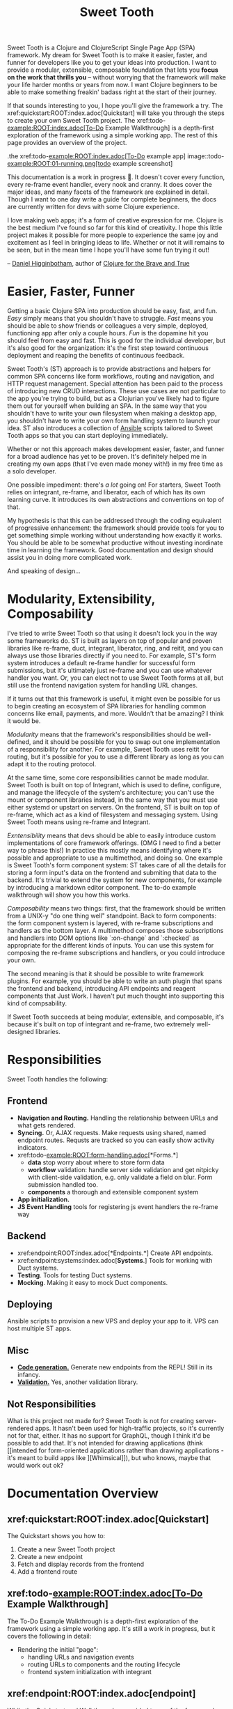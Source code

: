 #+TITLE: Sweet Tooth

Sweet Tooth is a Clojure and ClojureScript Single Page App (SPA) framework. My
dream for Sweet Tooth is to make it easier, faster, and funner for developers
like you to get your ideas into production. I want to provide a modular,
extensible, composable foundation that lets you *focus on the work that thrills
you* -- without worrying that the framework will make your life harder months or
years from now. I want Clojure beginners to be able to make something freakin'
badass right at the start of their journey.

If that sounds interesting to you, I hope you'll give the framework a try. The
xref:quickstart:ROOT:index.adoc[Quickstart] will take you through the steps to
create your own Sweet Tooth project. The xref:todo-example:ROOT:index.adoc[To-Do
Example Walkthrough] is a depth-first exploration of the framework using a
simple working app. The rest of this page provides an overview of the project.

.the xref:todo-example:ROOT:index.adoc[To-Do example app]
image::todo-example:ROOT:01-running.png[todo example screenshot]

This documentation is a work in progress 🙂. It doesn't cover every function,
every re-frame event handler, every nook and cranny. It does cover the major
ideas, and many facets of the framework are explained in detail. Though I want
to one day write a guide for complete beginners, the docs are currently written
for devs with some Clojure experience.

I love making web apps; it's a form of creative expression for me. Clojure is
the best medium I've found so far for this kind of creativity. I hope this
little project makes it possible for more people to experience the same joy and
excitement as I feel in bringing ideas to life. Whether or not it will remains
to be seen, but in the mean time I hope you'll have some fun trying it out!

-- [[https://twitter.com/nonrecursive][Daniel Higginbotham]], author of [[https://braveclojure.com][Clojure for the Brave and True]]

* Easier, Faster, Funner

Getting a basic Clojure SPA into production should be easy, fast, and fun.
/Easy/ simply means that you shouldn't have to struggle. /Fast/ means you should
be able to show friends or colleagues a very simple, deployed, functioning app
after only a couple hours. /Fun/ is the dopamine hit you should feel from easy
and fast. This is good for the individual developer, but it's also good for the
organization: it's the first step toward continuous deployment and reaping the
benefits of continuous feedback.

Sweet Tooth's (ST) approach is to provide abstractions and helpers for common
SPA concerns like form workflows, routing and navigation, and HTTP request
management. Special attention has been paid to the process of introducing new
CRUD interactions. These use cases are not particular to the app you're trying
to build, but as a Clojurian you've likely had to figure them out for yourself
when building an SPA. In the same way that you shouldn't have to write your own
filesystem when making a desktop app, you shouldn't have to write your own form
handling system to launch your idea. ST also introduces a collection of [[https://www.ansible.com/][Ansible]]
scripts tailored to Sweet Tooth apps so that you can start deploying
immediately.

Whether or not this approach makes development easier, faster, and funner for a
broad audience has yet to be proven. It's definitely helped me in creating my
own apps (that I've even made money with!) in my free time as a solo developer.

One possible impediment: there's /a lot/ going on! For starters, Sweet Tooth
relies on integrant, re-frame, and liberator, each of which has its own learning
curve. It introduces its own abstractions and conventions on top of that.

My hypothesis is that this can be addressed through the coding equivalent of
progressive enhancement: the framework should provide tools for you to get
something simple working without understanding how exactly it works. You should
be able to be somewhat productive without investing inordinate time in learning
the framework. Good documentation and design should assist you in doing more
complicated work.

And speaking of design...

* Modularity, Extensibility, Composability

I've tried to write Sweet Tooth so that using it doesn't lock you in the way
some frameworks do. ST is built as layers on top of popular and proven libraries
like re-frame, duct, integrant, liberator, ring, and reitit, and you can always
use those libraries directly if you need to. For example, ST's form system
introduces a default re-frame handler for successful form submissions, but it's
ultimately just re-frame and you can use whatever handler you want. Or, you can
elect not to use Sweet Tooth forms at all, but still use the frontend navigation
system for handling URL changes.

If it turns out that this framework is useful, it might even be possible for us
to begin creating an ecosystem of SPA libraries for handling common concerns
like email, payments, and more. Wouldn't that be amazing? I think it would be.

/Modularity/ means that the framework's responsibilities should be well-defined,
and it should be possible for you to swap out one implementation of a
responsibility for another. For example, Sweet Tooth uses reitit for routing,
but it's possible for you to use a different library as long as you can adapt it
to the routing protocol.

At the same time, some core responsibilities cannot be made modular. Sweet Tooth
is built on top of Integrant, which is used to define, configure, and manage the
lifecycle of the system's architecture; you can't use the mount or component
libraries instead, in the same way that you must use either systemd or upstart
on servers. On the frontend, ST is built on top of re-frame, which act as a kind
of filesystem and messaging system. Using Sweet Tooth means using re-frame and
Integrant.

/Exntensibility/ means that devs should be able to easily introduce custom
implementations of core framework offerings. (OMG I need to find a better way to
phrase this!) In practice this mostly means identifying where it's possible and
appropriate to use a multimethod, and doing so. One example is Sweet Tooth's
form component system: ST takes care of all the details for storing a form
input's data on the frontend and submiting that data to the backend. It's
trivial to extend the system for new components, for example by introducing a
markdown editor component. The to-do example walkthrough will show you how this
works.

/Composability/ means two things: first, that the framework should be written
from a UNIX-y "do one thing well" standpoint. Back to form components: the form
component system is layered, with re-frame subscriptions and handlers as the
bottom layer. A multimethod composes those subscriptions and handlers into DOM
options like `:on-change` and `:checked` as appropriate for the different kinds
of inputs. You can use this system for composing the re-frame subscriptions and
handlers, or you could introduce your own.

The second meaning is that it should be possible to write framework plugins. For
example, you should be able to write an auth plugin that spans the frontend and
backend, introducing API endpoints and reagent components that Just Work. I
haven't put much thought into supporting this kind of compsability.

If Sweet Tooth succeeds at being modular, extensible, and composable, it's
because it's built on top of integrant and re-frame, two extremely well-designed
libraries.

* Responsibilities

Sweet Tooth handles the following:

** Frontend
- *Navigation and Routing.* Handling the relationship between URLs and what gets
  rendered.
- *Syncing.* Or, AJAX requests. Make requests using shared, named endpoint
  routes. Requsts are tracked so you can easily show activity indicators.
- xref:todo-example:ROOT:form-handling.adoc[*Forms.*]
  - *data* stop worry about where to store form data
  - *workflow* validation: handle server side validation and get nitpicky with
    client-side validation, e.g. only validate a field on blur. Form submission
    handled too.
  - *components* a thorough and extensible component system
- *App initialization.* 
- *JS Event Handling* tools for registering js event handlers the re-frame way
** Backend
- xref:endpoint:ROOT:index.adoc[*Endpoints.*] Create API endpoints.
- xref:endpoint:systems:index.adoc[*Systems*.] Tools for working with Duct systems.
- *Testing*. Tools for testing Duct systems.
- *Mocking*. Making it easy to mock Duct components.
** Deploying
Ansible scripts to provision a new VPS and deploy your app to it. VPS can host
multiple ST apps.
** Misc
- [[https://github.com/sweet-tooth-clojure/generate][*Code generation.*]] Generate new endpoints from the REPL! Still in its infancy.
- [[https://github.com/sweet-tooth-clojure/describe][*Validation.*]] Yes, another validation library.
** Not Responsibilities
What is this project not made for? Sweet Tooth is not for creating
server-rendered apps. It hasn't been used for high-traffic projects, so it's
currently not for that, either. It has no support for GraphQL, though I think
it'd be possible to add that. It's not intended for drawing applications
(think [[intended for form-oriented applications rather than drawing applications - it's meant to build apps like
 ][Whimsical]]), but who knows, maybe that would work out ok?

* Documentation Overview
** xref:quickstart:ROOT:index.adoc[Quickstart]

The Quickstart shows you how to:

1. Create a new Sweet Tooth project
2. Create a new endpoint
3. Fetch and display records from the frontend
4. Add a frontend route

** xref:todo-example:ROOT:index.adoc[To-Do Example Walkthrough]

The To-Do Example Walkthrough is a depth-first exploration of the framework
using a simple working app. It's still a work in progress, but it covers the
following in detail:

- Rendering the initial "page":
  - handling URLs and navigation events
  - routing URLs to components and the routing lifecycle
  - frontend system initialization with integrant

** xref:endpoint:ROOT:index.adoc[endpoint]

While the Quickstart and Walkthrough are guided tours of the framework, the
endpoint docs are meant more as a reference for the [[https://github.com/sweet-tooth-clojure/endpoint][endpoint library]], which you
use to build an API server. However, the docs do include tutorials for
liberator, duct, and integrant, because Sweet Tooth uses those libraries as a
foundation, and understanding them is the only way to become proficient with
Sweet Tooth.

* Contributing

I welcome issues and PRs! However, please be aware that I am *very* inconsistent
when it comes to keeping up with open source collaboration. If people become
interested in this project, then I would especially welcome any help in
systematizing the running of an OS project. That's a big if, though!

* Acknowledgments

** Libraries / Prior Art

These libraries are used by or helped inspire Sweet Tooth:

- [[https://github.com/day8/re-frame][re-frame]]
- [[https://github.com/weavejester/integrant][Integrant]]
- [[https://github.com/duct-framework/duct][Duct]]
- [[https://github.com/hoplon/hoplon][hoplon]]
- [[https://github.com/metosin/reitit][reitit]]
  
** People

The following people have contributed to Sweet Tooth's development:

- [[https://github.com/walterl][Walter Leibbrandt]]
- [[https://github.com/andrewsinclair][Andrew Sinclair]]
- [[https://github.com/tlrobinson][Tom Robinson]]
- [[https://github.com/sbelak][Simon Belak]]
- [[https://github.com/yogthos][Dmitri Sotnikov]]
- [[https://github.com/tomjkidd][Tom Kidd]]

Thank you!
